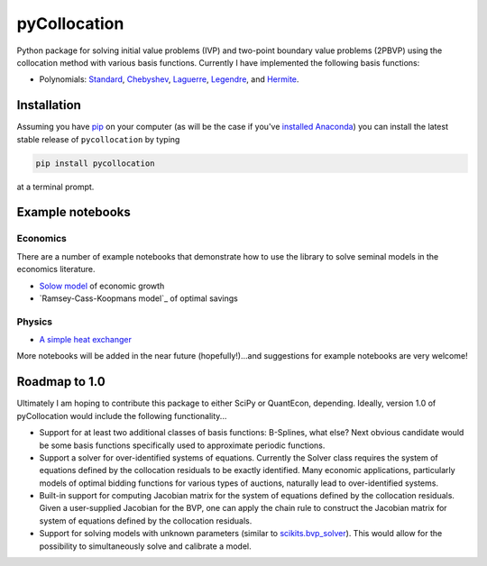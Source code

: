 pyCollocation
=============

|Build Status| |Coverage Status| |Documentation Status| |Code Climate| |Latest Version| |Downloads| |DOI|

.. |Build Status| image:: https://travis-ci.org/davidrpugh/pyCollocation.svg?branch=master
   :target: https://travis-ci.org/davidrpugh/pyCollocation
.. |Coverage Status| image:: https://coveralls.io/repos/davidrpugh/pyCollocation/badge.svg?branch=master
   :target: https://coveralls.io/r/davidrpugh/pyCollocation?branch=master
.. |Code Climate| image:: https://codeclimate.com/github/davidrpugh/pyCollocation/badges/gpa.svg
   :target: https://codeclimate.com/github/davidrpugh/pyCollocation
.. |Latest Version| image:: https://img.shields.io/pypi/v/pyCollocation.svg
   :target: https://pypi.python.org/pypi/pyCollocation/
.. |Downloads| image:: https://img.shields.io/pypi/dm/pyCollocation.svg
   :target: https://pypi.python.org/pypi/pyCollocation/
.. |DOI| image:: https://zenodo.org/badge/doi/10.5281/zenodo.20220.svg
   :target: http://dx.doi.org/10.5281/zenodo.20220
.. |Documentation Status| image:: https://readthedocs.org/projects/pycollocation/badge/?version=latest
   :target: https://readthedocs.org/projects/pycollocation/?badge=latest


Python package for solving initial value problems (IVP) and two-point boundary value problems (2PBVP) using the collocation method with various basis functions. Currently I have implemented the following basis functions:

- Polynomials: Standard_, Chebyshev_, Laguerre_, Legendre_, and Hermite_.

.. _Standard: https://en.wikipedia.org/wiki/Polynomial
.. _Chebyshev: http://en.wikipedia.org/wiki/Chebyshev_polynomials
.. _Laguerre: http://en.wikipedia.org/wiki/Laguerre_polynomials
.. _Legendre: http://en.wikipedia.org/wiki/Legendre_polynomials
.. _Hermite: http://en.wikipedia.org/wiki/Hermite_polynomials

Installation
------------

Assuming you have `pip`_ on your computer (as will be the case if you've `installed Anaconda`_) you can install the latest stable release of ``pycollocation`` by typing
    
.. code:: bash

    pip install pycollocation

at a terminal prompt.

.. _pip: https://pypi.python.org/pypi/pip
.. _`installed Anaconda`: http://quant-econ.net/getting_started.html#installing-anaconda

Example notebooks
-----------------

Economics
~~~~~~~~~

There are a number of example notebooks that demonstrate how to use the library to solve seminal models in the economics literature.

- `Solow model`_ of economic growth
- `Ramsey-Cass-Koopmans model`_ of optimal savings

.. _`Solow model` : https://github.com/davidrpugh/pyCollocation/blob/master/examples/solow-model.ipynb
.. _`Ramsey-Cass-Koopmans`: https://github.com/davidrpugh/pyCollocation/blob/master/examples/ramsey-cass-koopmans-model.ipynb

Physics
~~~~~~~

- `A simple heat exchanger`_ 

.. _`A simple heat exchanger`: https://github.com/davidrpugh/pyCollocation/blob/master/examples/heat-exchanger.ipynb

More notebooks will be added in the near future (hopefully!)...and suggestions for example notebooks are very welcome!

Roadmap to 1.0
--------------
Ultimately I am hoping to contribute this package to either SciPy or QuantEcon, depending.  Ideally, version 1.0 of pyCollocation would include the following functionality...

- Support for at least two additional classes of basis functions: B-Splines, what else? Next obvious candidate would be some basis functions specifically used to approximate periodic functions.

- Support a solver for over-identified systems of equations.  Currently the Solver class requires the system of equations defined by the collocation residuals to be exactly identified.  Many economic applications, particularly models of optimal bidding functions for various types of auctions, naturally lead to over-identified systems.

- Built-in support for computing Jacobian matrix for the system of equations defined by the collocation residuals.  Given a user-supplied Jacobian for the BVP, one can apply the chain rule to construct the Jacobian matrix for system of equations defined by the collocation residuals.

- Support for solving models with unknown parameters (similar to `scikits.bvp_solver`_). This would allow for the possibility to simultaneously solve and calibrate a model.

.. _`scikits.bvp_solver` : https://github.com/jsalvatier/scikits.bvp_solver 
